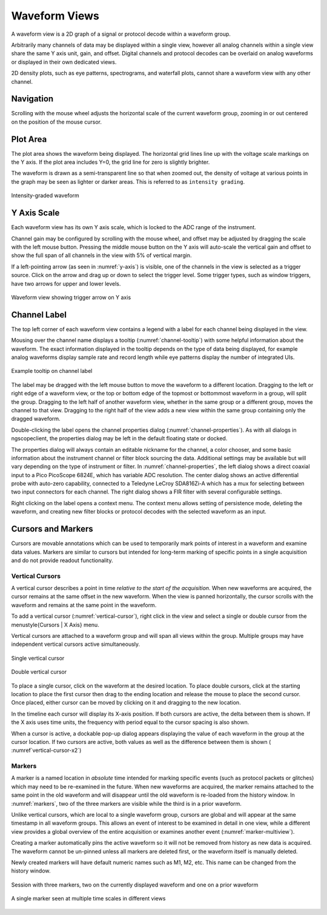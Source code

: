 Waveform Views
==============

A waveform view is a 2D graph of a signal or protocol decode within a waveform group.

Arbitrarily many channels of data may be displayed within a single view, however all analog channels within a single
view share the same Y axis unit, gain, and offset. Digital channels and protocol decodes can be overlaid on analog
waveforms or displayed in their own dedicated views.

2D density plots, such as eye patterns, spectrograms, and waterfall plots, cannot share a waveform view
with any other channel.

Navigation
----------

Scrolling with the mouse wheel adjusts the horizontal scale of the current waveform group, zooming in or out centered
on the position of the mouse cursor.

Plot Area
---------

The plot area shows the waveform being displayed. The horizontal grid lines line up with the voltage scale markings on
the Y axis. If the plot area includes Y=0, the grid line for zero is slightly brighter.

The waveform is drawn as a semi-transparent line so that when zoomed out, the density of voltage at various points in
the graph may be seen as lighter or darker areas. This is referred to as ``intensity grading``.

.. _graded-waveform2:
.. figure:: ng-images/graded-waveform.png
    :figclass: align-center

    Intensity-graded waveform

Y Axis Scale
------------

Each waveform view has its own Y axis scale, which is locked to the ADC range of the instrument.

Channel gain may be configured by scrolling with the mouse wheel, and offset may be adjusted by dragging the scale with
the left mouse button. Pressing the middle mouse button on the Y axis will auto-scale the vertical gain and offset to
show the full span of all channels in the view with 5\% of vertical margin.

If a left-pointing arrow (as seen in :numref:`y-axis`) is visible, one of the channels in the view is selected as a
trigger source. Click on the arrow and drag up or down to select the trigger level. Some trigger types, such as window
triggers, have two arrows for upper and lower levels.

.. _y-axis:
.. figure:: ng-images/y-axis.png
    :figclass: align-center

    Waveform view showing trigger arrow on Y axis

Channel Label
-------------

The top left corner of each waveform view contains a legend with a label for each channel being displayed in the view.

Mousing over the channel name displays a tooltip (:numref:`channel-tooltip`) with some helpful information about the
waveform. The exact information displayed in the tooltip depends on the type of data being displayed, for example
analog waveforms display sample rate and record length while eye patterns display the number of integrated UIs.

.. _channel-tooltip:
.. figure:: ng-images/channel-tooltip.png
    :figclass: align-center

    Example tooltip on channel label

The label may be dragged with the left mouse button to move the waveform to a different location. Dragging to the left
or right edge of a waveform view, or the top or bottom edge of the topmost or bottommost waveform in a group, will
split the group. Dragging to the left half of another waveform view, whether in the same group or a different group,
moves the channel to that view. Dragging to the right half of the view adds a new view within the same group containing
only the dragged waveform.

Double-clicking the label opens the channel properties dialog (:numref:`channel-properties`). As with all dialogs in
ngscopeclient, the properties dialog may be left in the default floating state or docked.

.. _channel-properties:
.. subfigure::

    .. image:: ng-images/channel-properties1.png
        :height: 200px

    .. image:: ng-images/channel-properties2.png
        :height: 200px

    .. image:: ng-images/channel-properties3.png
        :height: 200px

    Example of properties dialogs for three different channels

The properties dialog will always contain an editable nickname for the channel, a color chooser, and some basic
information about the instrument channel or filter block sourcing the data. Additional settings may be available but
will vary depending on the type of instrument or filter. In :numref:`channel-properties`, the left dialog shows a
direct coaxial input to a Pico PicoScope 6824E, which has variable ADC resolution. The center dialog shows an active
differential probe with auto-zero capability, connected to a Teledyne LeCroy SDA816Zi-A which has a mux for selecting
between two input connectors for each channel. The right dialog shows a FIR filter with several configurable settings.

Right clicking on the label opens a context menu. The context menu allows setting of persistence mode, deleting the
waveform, and creating new filter blocks or protocol decodes with the selected waveform as an input.

.. _sec:cursors:

Cursors and Markers
-------------------

Cursors are movable annotations which can be used to temporarily mark points of interest in a waveform and examine data
values. Markers are similar to cursors but intended for long-term marking of specific points in a single acquisition
and do not provide readout functionality.

Vertical Cursors
~~~~~~~~~~~~~~~~

A vertical cursor describes a point in time *relative to the start of the acquisition*. When new waveforms are
acquired, the cursor remains at the same offset in the new waveform. When the view is panned horizontally, the cursor
scrolls with the waveform and remains at the same point in the waveform.

To add a vertical cursor (:numref:`vertical-cursor`), right click in the view and select a single or double cursor
from the \menustyle{Cursors | X Axis} menu.

Vertical cursors are attached to a waveform group and will span all views within the group. Multiple groups may have
independent vertical cursors active simultaneously.

.. _vertical-cursor:
.. figure:: ng-images/vertical-cursor.png
    :figclass: align-center

    Single vertical cursor

.. _vertical-cursor-x2:
.. figure:: ng-images/vertical-cursor-x2.png
    :figclass: align-center

    Double vertical cursor

To place a single cursor, click on the waveform at the desired location. To place double cursors, click at the starting
location to place the first cursor then drag to the ending location and release the mouse to place the second cursor.
Once placed, either cursor can be moved by clicking on it and dragging to the new location.

In the timeline each cursor will display its X-axis position. If both cursors are active, the delta between them
is shown. If the X axis uses time units, the frequency with period equal to the cursor spacing is also shown.

When a cursor is active, a dockable pop-up dialog appears displaying the value of each waveform in the group at the
cursor location. If two cursors are active, both values as well as the difference between them is shown (
:numref`vertical-cursor-x2`)

.. _sec:markers:

Markers
~~~~~~~

A marker is a named location in *absolute* time intended for marking specific events (such as protocol packets or
glitches) which may need to be re-examined in the future. When new waveforms are acquired, the marker remains attached
to the same point in the old waveform and will disappear until the old waveform is re-loaded from the history window.
In :numref:`markers`, two of the three markers are visible while the third is in a prior waveform.

Unlike vertical cursors, which are local to a single waveform group, cursors are global and will appear at the same
timestamp in all waveform groups. This allows an event of interest to be examined in detail in one view, while a
different view provides a global overview of the entire acquisition or examines another event (:numref:`marker-multiview`).

Creating a marker automatically pins the active waveform so it will not be removed from history as new data is
acquired. The waveform cannot be un-pinned unless all markers are deleted first, or the waveform itself is manually
deleted.

Newly created markers will have default numeric names such as M1, M2, etc. This name can be changed from the history
window.

.. _markers:
.. figure:: ng-images/markers.png
    :figclass: align-center

    Session with three markers, two on the currently displayed waveform and one on a prior waveform

.. _marker-multiview:
.. figure:: ng-images/marker-multiview.png
    :figclass: align-center

    A single marker seen at multiple time scales in different views
